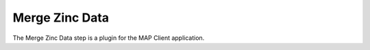 Merge Zinc Data
===============

The Merge Zinc Data step is a plugin for the MAP Client application.


